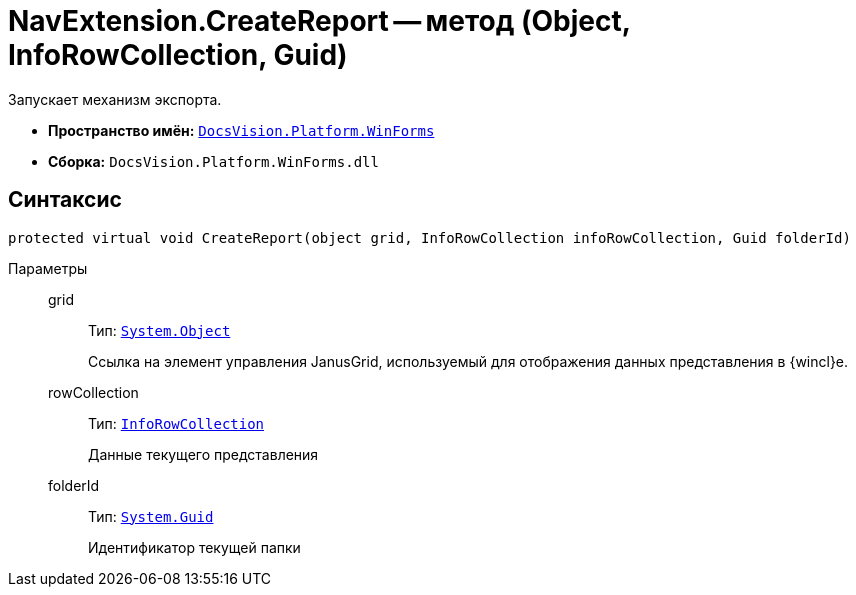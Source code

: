 = NavExtension.CreateReport -- метод (Object, InfoRowCollection, Guid)

Запускает механизм экспорта.

* *Пространство имён:* `xref:api/DocsVision/Platform/WinForms/WinForms_NS.adoc[DocsVision.Platform.WinForms]`
* *Сборка:* `DocsVision.Platform.WinForms.dll`

== Синтаксис

[source,csharp]
----
protected virtual void CreateReport(object grid, InfoRowCollection infoRowCollection, Guid folderId)
----

Параметры::
grid:::
Тип: `http://msdn.microsoft.com/ru-ru/library/system.object.aspx[System.Object]`
+
Ссылка на элемент управления JanusGrid, используемый для отображения данных представления в {wincl}е.
rowCollection:::
Тип: `xref:api/DocsVision/Platform/ObjectManager/InfoRowCollection_CL.adoc[InfoRowCollection]`
+
Данные текущего представления
folderId:::
Тип: `http://msdn.microsoft.com/ru-ru/library/system.guid.aspx[System.Guid]`
+
Идентификатор текущей папки
